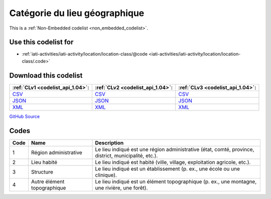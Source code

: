 Catégorie du lieu géographique
==============================






This is a :ref:`Non-Embedded codelist <non_embedded_codelist>`.



Use this codelist for
---------------------

* :ref:`iati-activities/iati-activity/location/location-class/@code <iati-activities/iati-activity/location/location-class/.code>`



Download this codelist
----------------------

.. list-table::
   :header-rows: 1

   * - :ref:`CLv1 <codelist_api_1.04>`:
     - :ref:`CLv2 <codelist_api_1.04>`:
     - :ref:`CLv3 <codelist_api_1.04>`:

   * - `CSV <../downloads/clv1/codelist/GeographicLocationClass.csv>`__
     - `CSV <../downloads/clv2/csv/fr/GeographicLocationClass.csv>`__
     - `CSV <../downloads/clv3/csv/fr/GeographicLocationClass.csv>`__

   * - `JSON <../downloads/clv1/codelist/GeographicLocationClass.json>`__
     - `JSON <../downloads/clv2/json/fr/GeographicLocationClass.json>`__
     - `JSON <../downloads/clv3/json/fr/GeographicLocationClass.json>`__

   * - `XML <../downloads/clv1/codelist/GeographicLocationClass.xml>`__
     - `XML <../downloads/clv2/xml/GeographicLocationClass.xml>`__
     - `XML <../downloads/clv3/xml/GeographicLocationClass.xml>`__

`GitHub Source <https://github.com/IATI/IATI-Codelists-NonEmbedded/blob/master/xml/GeographicLocationClass.xml>`__

Codes
-----

.. _GeographicLocationClass:
.. list-table::
   :header-rows: 1


   * - Code
     - Name
     - Description

   

   * - 1
     - Région administrative
     - Le lieu indiqué est une région administrative (état, comté, province, district, municipalité, etc.).

   

   * - 2
     - Lieu habité
     - Le lieu indiqué est habité (ville, village, exploitation agricole, etc.).

   

   * - 3
     - Structure
     - Le lieu indiqué est un établissement (p. ex., une école ou une clinique).

   

   * - 4
     - Autre élément topographique
     - Le lieu indiqué est un élément topographique (p. ex., une montagne, une rivière, une forêt).

   

